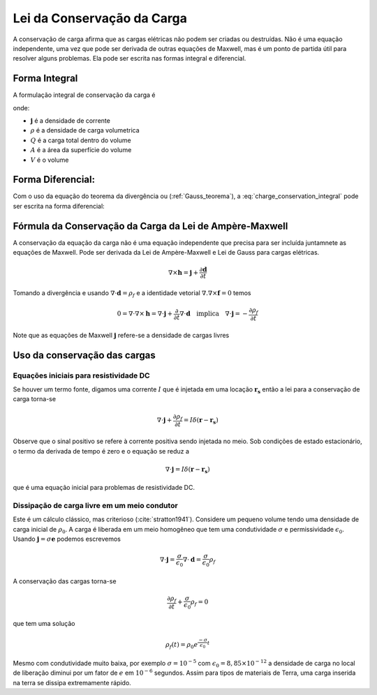 .. _conservation_of_charge:

Lei da Conservação da Carga
===========================

A conservação de carga afirma que as cargas elétricas não podem ser criadas ou
destruídas. Não é uma equação independente, uma vez que pode ser derivada de
outras equações de Maxwell, mas é um ponto de partida útil para resolver alguns
problemas. Ela pode ser escrita nas formas integral e diferencial.


Forma Integral
--------------

A formulação integral de conservação da carga é

.. math::
    \int_A \mathbf{j} \cdot da =  - \dfrac{d}{dt} \int_V \rho dv = - \dfrac{dQ}{dt} 
    :label: charge_conservation_integral

onde:

- :math:`\mathbf{j}` é a densidade de corrente
- :math:`\rho` é a densidade de carga volumetrica
- :math:`Q` é a carga total dentro do volume
- :math:`A` é a área da superfície do volume 
- :math:`V` é o volume


Forma Diferencial:
------------------

Com o uso da equação do teorema da divergência ou (:ref:`Gauss_teorema`), a 
:eq:`charge_conservation_integral` pode ser escrita na forma diferencial:

.. math::
    \nabla \cdot \mathbf{j} = -\dfrac{\partial \rho}{\partial t}
    :label: charge_conservation_differential

Fórmula da Conservação da Carga da Lei de Ampère-Maxwell
--------------------------------------------------------

A conservação da equação da carga não é uma equação independente que precisa
para ser incluída juntamnete as equações de Maxwell. Pode ser derivada da Lei de Ampère-Maxwell e 
Lei de Gauss para cargas elétricas.

.. math::
    \nabla \times \mathbf{h} = \mathbf{j} +  \dfrac {\partial \mathbf{d}}{\partial t}
   

Tomando a divergência e usando :math:`\nabla \cdot \mathbf{d} = \rho_f` e  a identidade vetorial :math:`\nabla.\nabla\times\mathbf{f}=0` temos

.. math::
    0 = \nabla\cdot\nabla \times \mathbf{h} = \nabla\cdot\mathbf{j} +  \dfrac {\partial}{\partial t} \nabla\cdot\mathbf{d} \quad \text{implica} \quad
	\nabla \cdot \mathbf{j} = - \dfrac{\partial \rho_f}{\partial t}

Note que as equações de Maxwell :math:`\mathbf{j}` refere-se a densidade de cargas livres


Uso da conservação das cargas
-----------------------------

Equações iniciais para resistividade DC
***************************************

Se houver um termo fonte, digamos uma corrente :math:`I` que é injetada em uma
locação :math:`\mathbf{r_s}` então a lei para a conservação de carga torna-se

.. math::
	\nabla \cdot \mathbf{j} + \dfrac{\partial \rho_f}{\partial t} = I \delta (\mathbf{r} - \mathbf{r_s})

Observe que o sinal positivo se refere à corrente positiva sendo injetada no
meio. Sob condições de estado estacionário, o termo da derivada de tempo é zero e o
equação se reduz a

.. math::
	\nabla \cdot \mathbf{j}  = I \delta (\mathbf{r} - \mathbf{r_s})

que é uma equação inicial para problemas de resistividade DC.

Dissipação de carga livre em um meio condutor
*********************************************

Este é um cálculo clássico, mas criterioso (:cite:`stratton1941`). Considere um pequeno
volume tendo uma densidade de carga inicial de :math:`\rho_0`. A carga é liberada
em um meio homogêneo que tem uma condutividade :math:`\sigma` e permissividade 
:math:`\epsilon_0`. Usando :math:`\mathbf{j}=\sigma\mathbf{e}` podemos escrevemos

.. math::
	\nabla \cdot \mathbf{j} = \dfrac{\sigma}{\epsilon_0} \nabla \cdot \mathbf{d} = \dfrac{\sigma}{\epsilon_0}\rho_f

A conservação das cargas torna-se

.. math::	
	\dfrac{\partial \rho_f}{\partial t} + \dfrac{\sigma}{\epsilon_0}\rho_f = 0

que tem uma solução

.. math::
	\rho_f(t)= \rho_0 e^{ \frac {-\sigma}{\epsilon_0} t}
	
Mesmo com condutividade muito baixa, por exemplo :math:`\sigma=10^{-5}` com 
:math:`\epsilon_0 = 8,85 \times 10^{-12}` a densidade de carga no local de
liberação diminui por um fator de :math:`e` em :math:`10^{-6}` segundos. Assim para
tipos de materiais de Terra, uma carga inserida na terra se dissipa
extremamente rápido.


